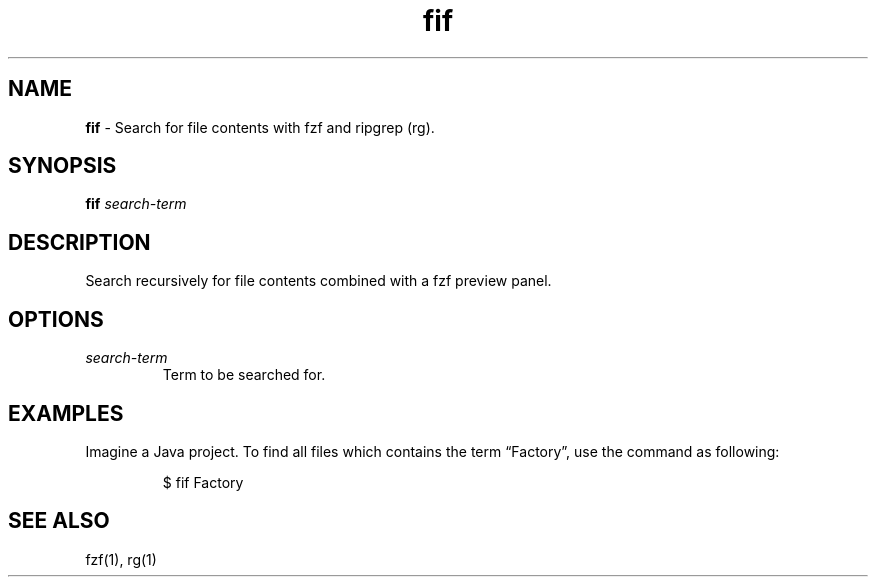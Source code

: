 .\" Automatically generated by Pandoc 3.6.3
.\"
.TH "fif" "1" "April 2022" "dreadwarrior" "dotfiles"
.SH NAME
\f[B]fif\f[R] \- Search for file contents with \f[CR]fzf\f[R] and
ripgrep (\f[CR]rg\f[R]).
.SH SYNOPSIS
\f[B]\f[CB]fif\f[B]\f[R] \f[I]search\-term\f[R]
.SH DESCRIPTION
Search recursively for file contents combined with a \f[CR]fzf\f[R]
preview panel.
.SH OPTIONS
.TP
\f[I]search\-term\f[R]
Term to be searched for.
.SH EXAMPLES
Imagine a Java project.
To find all files which contains the term \[lq]Factory\[rq], use the
command as following:
.IP
.EX
$ fif Factory
.EE
.SH SEE ALSO
fzf(1), rg(1)

